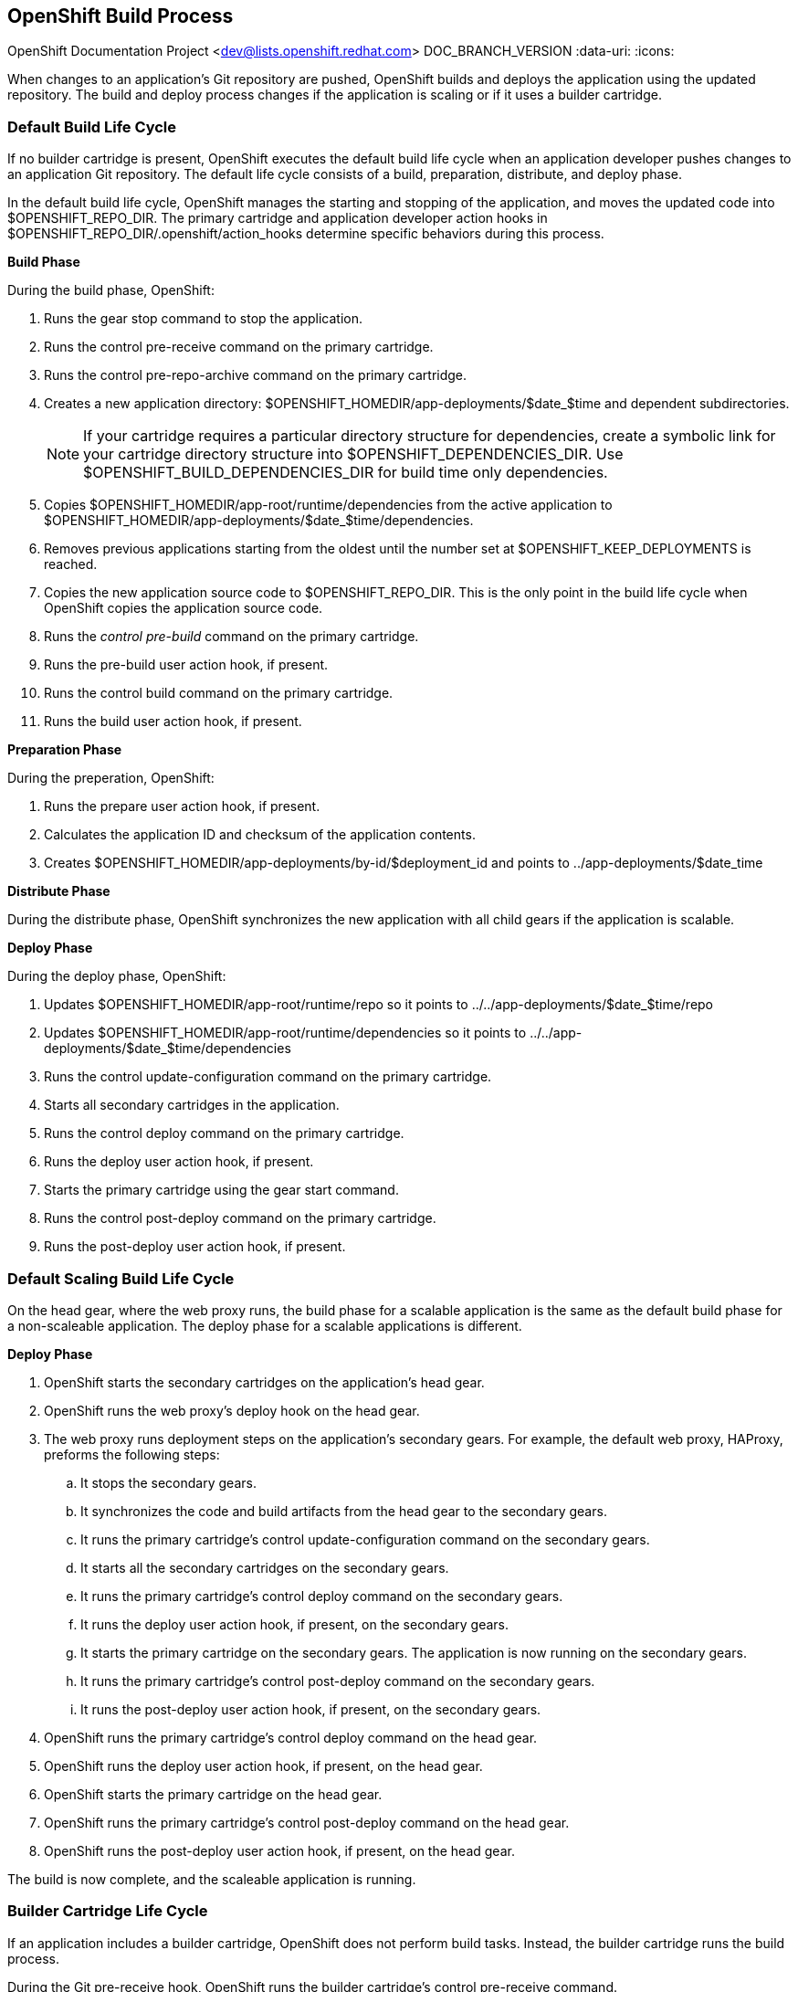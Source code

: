[[chap-OpenShift_Build_Process]]

== OpenShift Build Process

OpenShift Documentation Project <dev@lists.openshift.redhat.com>
DOC_BRANCH_VERSION
:data-uri:
:icons:

When changes to an application's Git repository are pushed, OpenShift builds and deploys the application using the updated repository. The build and deploy process changes if the application is scaling or if it uses a builder cartridge. 

[[Default_Build_Lifecycle]]


=== Default Build Life Cycle

If no builder cartridge is present, OpenShift executes the default build life cycle when an application developer pushes changes to an application Git repository. The default life cycle consists of a +build+, +preparation+, +distribute+, and +deploy+ phase. 

In the default build life cycle, OpenShift manages the starting and stopping of the application, and moves the updated code into [filename]#$OPENSHIFT_REPO_DIR#. The primary cartridge and application developer action hooks in [filename]#$OPENSHIFT_REPO_DIR/.openshift/action_hooks# determine specific behaviors during this process. 

*Build Phase*

During the build phase, OpenShift:

.  Runs the +gear stop+ command to stop the application. 
.  Runs the +control pre-receive+ command on the primary cartridge. 
.  Runs the +control pre-repo-archive+ command on the primary cartridge. 
.  Creates a new application directory: [filename]#$OPENSHIFT_HOMEDIR/app-deployments/$date_$time# and dependent subdirectories. 
+
[NOTE]
====
If your cartridge requires a particular directory structure for dependencies, create a symbolic link for your cartridge directory structure into [filename]#$OPENSHIFT_DEPENDENCIES_DIR#. Use [filename]#$OPENSHIFT_BUILD_DEPENDENCIES_DIR# for build time only dependencies. 
====

.  Copies [filename]#$OPENSHIFT_HOMEDIR/app-root/runtime/dependencies# from the active application to [filename]#$OPENSHIFT_HOMEDIR/app-deployments/$date_$time/dependencies#. 
.  Removes previous applications starting from the oldest until the number set at [filename]#$OPENSHIFT_KEEP_DEPLOYMENTS# is reached. 
.  Copies the new application source code to [filename]#$OPENSHIFT_REPO_DIR#. This is the only point in the build life cycle when OpenShift copies the application source code. 
.  Runs the _control pre-build_ command on the primary cartridge. 
.  Runs the +pre-build+ user action hook, if present. 
.  Runs the +control build+ command on the primary cartridge. 
.  Runs the +build+ user action hook, if present.

*Preparation Phase*

During the preperation, OpenShift:

.  Runs the +prepare+ user action hook, if present. 
.  Calculates the application ID and checksum of the application contents. 
.  Creates [filename]#$OPENSHIFT_HOMEDIR/app-deployments/by-id/$deployment_id# and points to [filename]#../app-deployments/$date_time# 

*Distribute Phase*

During the distribute phase, OpenShift synchronizes the new application with all child gears if the application is scalable. 

*Deploy Phase*

During the deploy phase, OpenShift:

.  Updates [filename]#$OPENSHIFT_HOMEDIR/app-root/runtime/repo# so it points to [filename]#../../app-deployments/$date_$time/repo# 
.  Updates [filename]#$OPENSHIFT_HOMEDIR/app-root/runtime/dependencies# so it points to [filename]#../../app-deployments/$date_$time/dependencies# 
.  Runs the +control update-configuration+ command on the primary cartridge. 
.  Starts all secondary cartridges in the application. 
.  Runs the +control deploy+ command on the primary cartridge. 
.  Runs the +deploy+ user action hook, if present. 
.  Starts the primary cartridge using the +gear start+ command. 
.  Runs the +control post-deploy+ command on the primary cartridge. 
.  Runs the +post-deploy+ user action hook, if present. 


[[Default_Scaling_Build_Lifecycle]]


=== Default Scaling Build Life Cycle

On the head gear, where the web proxy runs, the build phase for a scalable application is the same as the default build phase for a non-scaleable application. The deploy phase for a scalable applications is different.

*Deploy Phase*


.   OpenShift starts the secondary cartridges on the application's head gear. 


.   OpenShift runs the web proxy's +deploy+ hook on the head gear. 


.  The web proxy runs deployment steps on the application's secondary gears. For example, the default web proxy, HAProxy, preforms the following steps: 

.. It stops the secondary gears. 


..  It synchronizes the code and build artifacts from the head gear to the secondary gears. 


..  It runs the primary cartridge's +control update-configuration+ command on the secondary gears. 


..  It starts all the secondary cartridges on the secondary gears. 


..  It runs the primary cartridge's +control deploy+ command on the secondary gears. 


..  It runs the +deploy+ user action hook, if present, on the secondary gears. 


..  It starts the primary cartridge on the secondary gears. The application is now running on the secondary gears. 


..  It runs the primary cartridge's +control post-deploy+ command on the secondary gears. 


.. It runs the +post-deploy+ user action hook, if present, on the secondary gears. 


.   OpenShift runs the primary cartridge's +control deploy+ command on the head gear. 


.   OpenShift runs the +deploy+ user action hook, if present, on the head gear. 


.   OpenShift starts the primary cartridge on the head gear. 


.   OpenShift runs the primary cartridge's +control post-deploy+ command on the head gear. 


.   OpenShift runs the +post-deploy+ user action hook, if present, on the head gear. 

The build is now complete, and the scaleable application is running. 


[[Builder_Cartridge_Lifecycle]]

=== Builder Cartridge Life Cycle

If an application includes a builder cartridge, OpenShift does not perform build tasks. Instead, the builder cartridge runs the build process. 

During the Git +pre-receive+ hook, OpenShift runs the builder cartridge's +control pre-receive+ command. 

During the Git +post-receive+ hook, OpenShift runs the builder cartridge's +control post-receive+ command. 


[NOTE]
====
Build processes use the application developer's gear resources to run. When implementing a builder cartridge, do not copy source code or build artifacts more than necessary. 
====


[[Archiving_Applications]]

=== Archiving Applications

Current applications can be archived and re-deployed later. Archive an application with the following command: 

----
$ rhc archive-deployment
----


[[Binary_Deployment]]

=== Binary Deployment

Binary deployment is very similar to build and deploy without the build. Instead, the built artifacts and dependencies are provided and the deploy steps start at +prepare+. Enable binary deployment with the following command: 

----
$ rhc app configure <App_Name> --deployment-type binary
----


